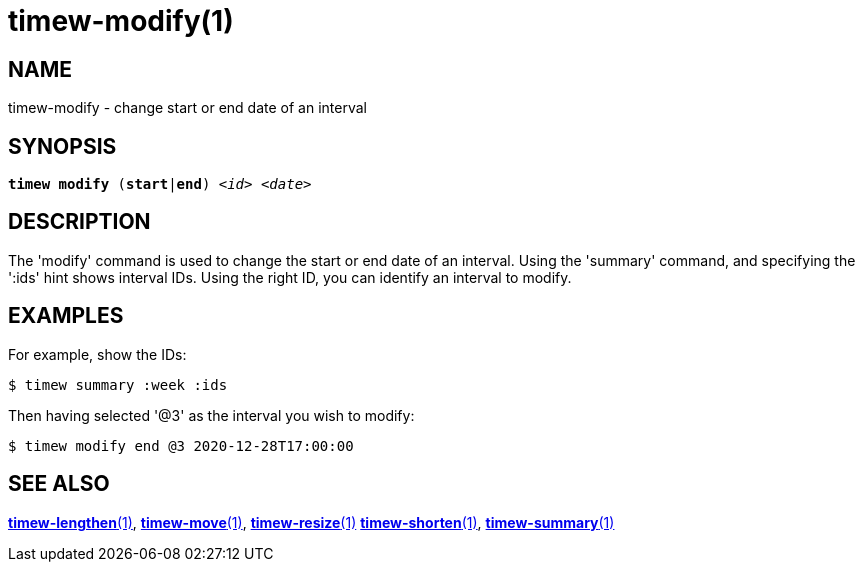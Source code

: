 = timew-modify(1)

== NAME
timew-modify - change start or end date of an interval

== SYNOPSIS
[verse]
*timew modify* (*start*|*end*) _<id>_ _<date>_

== DESCRIPTION
The 'modify' command is used to change the start or end date of an interval.
Using the 'summary' command, and specifying the ':ids' hint shows interval IDs.
Using the right ID, you can identify an interval to modify.

== EXAMPLES
For example, show the IDs:

    $ timew summary :week :ids

Then having selected '@3' as the interval you wish to modify:

    $ timew modify end @3 2020-12-28T17:00:00


== SEE ALSO
link:../../reference/timew-lengthen.1[**timew-lengthen**(1)],
link:../../reference/timew-move.1[**timew-move**(1)],
link:../../reference/timew-resize.1[**timew-resize**(1)]
link:../../reference/timew-shorten.1[**timew-shorten**(1)],
link:../../reference/timew-summary.1[**timew-summary**(1)]
